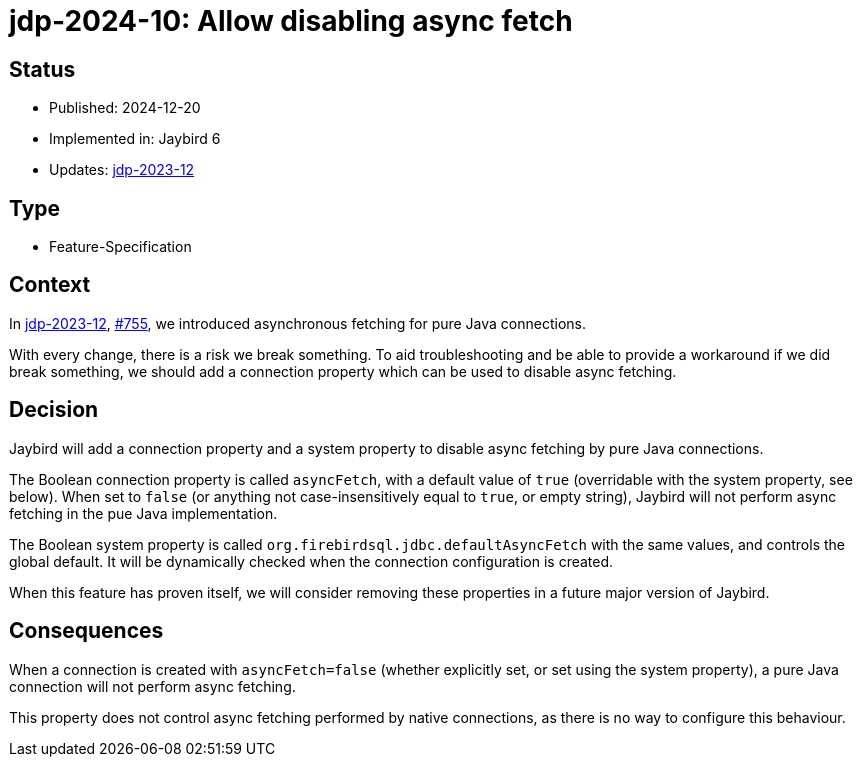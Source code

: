 = jdp-2024-10: Allow disabling async fetch

== Status

* Published: 2024-12-20
* Implemented in: Jaybird 6
* Updates: https://github.com/FirebirdSQL/jaybird/blob/master/devdoc/jdp/jdp-2023-12-async-fetching-result-set-rows.adoc[jdp-2023-12]

== Type

* Feature-Specification

== Context

In https://github.com/FirebirdSQL/jaybird/blob/master/devdoc/jdp/jdp-2023-12-async-fetching-result-set-rows.adoc[jdp-2023-12], https://github.com/FirebirdSQL/jaybird/issues/755[#755], we introduced asynchronous fetching for pure Java connections.

With every change, there is a risk we break something.
To aid troubleshooting and be able to provide a workaround if we did break something, we should add a connection property which can be used to disable async fetching.

== Decision

Jaybird will add a connection property and a system property to disable async fetching by pure Java connections.

The Boolean connection property is called `asyncFetch`, with a default value of `true` (overridable with the system property, see below).
When set to `false` (or anything not case-insensitively equal to `true`, or empty string), Jaybird will not perform async fetching in the pue Java implementation.

The Boolean system property is called `org.firebirdsql.jdbc.defaultAsyncFetch` with the same values, and controls the global default.
It will be dynamically checked when the connection configuration is created.

When this feature has proven itself, we will consider removing these properties in a future major version of Jaybird.

== Consequences

When a connection is created with `asyncFetch=false` (whether explicitly set, or set using the system property), a pure Java connection will not perform async fetching.

This property does not control async fetching performed by native connections, as there is no way to configure this behaviour.
